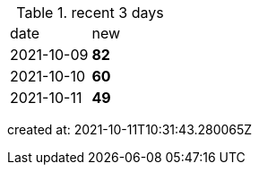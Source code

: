 
.recent 3 days
|===

|date|new


^|2021-10-09
>s|82


^|2021-10-10
>s|60


^|2021-10-11
>s|49


|===

created at: 2021-10-11T10:31:43.280065Z
